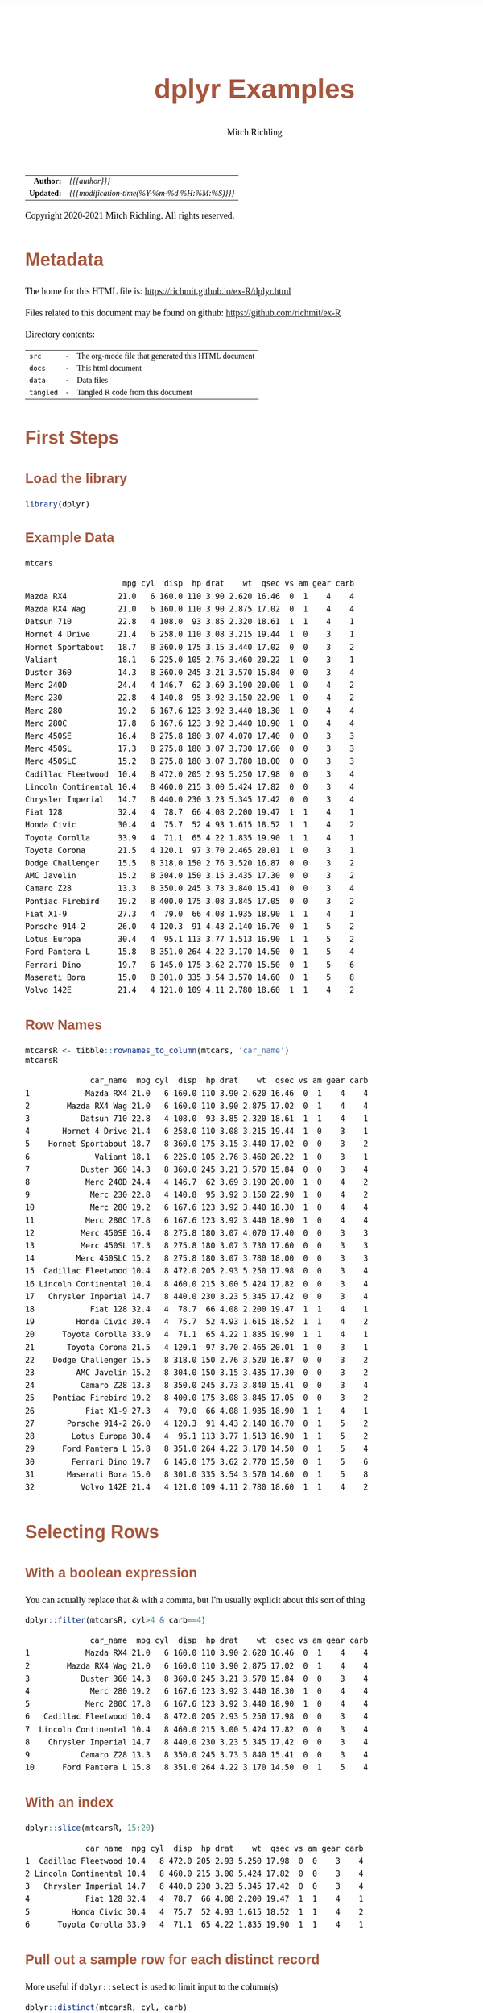 # -*- Mode:Org; Coding:utf-8; fill-column:158 org-html-link-org-files-as-html:nil -*-
#+TITLE:       dplyr Examples
#+AUTHOR:      Mitch Richling
#+EMAIL:       http://www.mitchr.me/
#+DESCRIPTION: Demo of some of my most used dplyr features.@EOL
#+KEYWORDS:    package cran dplyr R
#+LANGUAGE:    en
#+OPTIONS:     num:t toc:nil \n:nil @:t ::t |:t ^:nil -:t f:t *:t <:t skip:nil d:nil todo:t pri:nil H:5 p:t author:t html-scripts:nil 
#+SEQ_TODO:    TODO:NEW(t)                         TODO:WORK(w)    TODO:HOLD(h)    | TODO:FUTURE(f)   TODO:DONE(d)    TODO:CANCELED(c)
#+HTML_HEAD: <style>body { width: 95%; margin: 2% auto; font-size: 18px; line-height: 1.4em; font-family: Georgia, serif; color: black; background-color: white; }</style>
#+HTML_HEAD: <style>body { min-width: 820px; max-width: 1024px; }</style>
#+HTML_HEAD: <style>h1,h2,h3,h4,h5,h6 { color: #A5573E; line-height: 1em; font-family: Helvetica, sans-serif; }</style>
#+HTML_HEAD: <style>h1,h2,h3 { line-height: 1.4em; }</style>
#+HTML_HEAD: <style>h1.title { font-size: 3em; }</style>
#+HTML_HEAD: <style>h4,h5,h6 { font-size: 1em; }</style>
#+HTML_HEAD: <style>.org-src-container { border: 1px solid #ccc; box-shadow: 3px 3px 3px #eee; font-family: Lucida Console, monospace; font-size: 80%; margin: 0px; padding: 0px 0px; position: relative; }</style>
#+HTML_HEAD: <style>.org-src-container>pre { line-height: 1.2em; padding-top: 1.5em; margin: 0.5em; background-color: #404040; color: white; overflow: auto; }</style>
#+HTML_HEAD: <style>.org-src-container>pre:before { display: block; position: absolute; background-color: #b3b3b3; top: 0; right: 0; padding: 0 0.2em 0 0.4em; border-bottom-left-radius: 8px; border: 0; color: white; font-size: 100%; font-family: Helvetica, sans-serif;}</style>
#+HTML_HEAD: <style>pre.example { white-space: pre-wrap; white-space: -moz-pre-wrap; white-space: -o-pre-wrap; font-family: Lucida Console, monospace; font-size: 80%; background: #404040; color: white; display: block; padding: 0em; border: 2px solid black; }</style>
#+HTML_LINK_HOME: https://www.mitchr.me/
#+HTML_LINK_UP: https://richmit.github.io/ex-R/
#+EXPORT_FILE_NAME: ../docs/dplyr

#+ATTR_HTML: :border 2 solid #ccc :frame hsides :align center
|        <r> | <l>                                          |
|  *Author:* | /{{{author}}}/                               |
| *Updated:* | /{{{modification-time(%Y-%m-%d %H:%M:%S)}}}/ |
#+ATTR_HTML: :align center
Copyright 2020-2021 Mitch Richling. All rights reserved.

#+TOC: headlines 5

#        #         #         #         #         #         #         #         #         #         #         #         #         #         #         #         #         #
#   00   #    10   #    20   #    30   #    40   #    50   #    60   #    70   #    80   #    90   #   100   #   110   #   120   #   130   #   140   #   150   #   160   #
# 234567890123456789012345678901234567890123456789012345678901234567890123456789012345678901234567890123456789012345678901234567890123456789012345678901234567890123456789
#        #         #         #         #         #         #         #         #         #         #         #         #         #         #         #         #         #
#        #         #         #         #         #         #         #         #         #         #         #         #         #         #         #         #         #

* Metadata

The home for this HTML file is: https://richmit.github.io/ex-R/dplyr.html

Files related to this document may be found on github: https://github.com/richmit/ex-R

Directory contents:
#+ATTR_HTML: :border 0 :frame none :rules none :align center
   | =src=     | - | The org-mode file that generated this HTML document |
   | =docs=    | - | This html document                                  |
   | =data=    | - | Data files                                          |
   | =tangled= | - | Tangled R code from this document                   |

* First Steps

** Load the library

#+BEGIN_SRC R :session :results silent :exports code :tangle "../tangled/dplyr.R" :wrap "src text :eval never :tangle no"
library(dplyr)
#+END_SRC

** Example Data

#+BEGIN_SRC R :session :results output verbatim :exports both :tangle "../tangled/dplyr.R" :wrap "src text :eval never :tangle no"
mtcars
#+END_SRC

#+RESULTS:
#+begin_src text :eval never :tangle no
                     mpg cyl  disp  hp drat    wt  qsec vs am gear carb
Mazda RX4           21.0   6 160.0 110 3.90 2.620 16.46  0  1    4    4
Mazda RX4 Wag       21.0   6 160.0 110 3.90 2.875 17.02  0  1    4    4
Datsun 710          22.8   4 108.0  93 3.85 2.320 18.61  1  1    4    1
Hornet 4 Drive      21.4   6 258.0 110 3.08 3.215 19.44  1  0    3    1
Hornet Sportabout   18.7   8 360.0 175 3.15 3.440 17.02  0  0    3    2
Valiant             18.1   6 225.0 105 2.76 3.460 20.22  1  0    3    1
Duster 360          14.3   8 360.0 245 3.21 3.570 15.84  0  0    3    4
Merc 240D           24.4   4 146.7  62 3.69 3.190 20.00  1  0    4    2
Merc 230            22.8   4 140.8  95 3.92 3.150 22.90  1  0    4    2
Merc 280            19.2   6 167.6 123 3.92 3.440 18.30  1  0    4    4
Merc 280C           17.8   6 167.6 123 3.92 3.440 18.90  1  0    4    4
Merc 450SE          16.4   8 275.8 180 3.07 4.070 17.40  0  0    3    3
Merc 450SL          17.3   8 275.8 180 3.07 3.730 17.60  0  0    3    3
Merc 450SLC         15.2   8 275.8 180 3.07 3.780 18.00  0  0    3    3
Cadillac Fleetwood  10.4   8 472.0 205 2.93 5.250 17.98  0  0    3    4
Lincoln Continental 10.4   8 460.0 215 3.00 5.424 17.82  0  0    3    4
Chrysler Imperial   14.7   8 440.0 230 3.23 5.345 17.42  0  0    3    4
Fiat 128            32.4   4  78.7  66 4.08 2.200 19.47  1  1    4    1
Honda Civic         30.4   4  75.7  52 4.93 1.615 18.52  1  1    4    2
Toyota Corolla      33.9   4  71.1  65 4.22 1.835 19.90  1  1    4    1
Toyota Corona       21.5   4 120.1  97 3.70 2.465 20.01  1  0    3    1
Dodge Challenger    15.5   8 318.0 150 2.76 3.520 16.87  0  0    3    2
AMC Javelin         15.2   8 304.0 150 3.15 3.435 17.30  0  0    3    2
Camaro Z28          13.3   8 350.0 245 3.73 3.840 15.41  0  0    3    4
Pontiac Firebird    19.2   8 400.0 175 3.08 3.845 17.05  0  0    3    2
Fiat X1-9           27.3   4  79.0  66 4.08 1.935 18.90  1  1    4    1
Porsche 914-2       26.0   4 120.3  91 4.43 2.140 16.70  0  1    5    2
Lotus Europa        30.4   4  95.1 113 3.77 1.513 16.90  1  1    5    2
Ford Pantera L      15.8   8 351.0 264 4.22 3.170 14.50  0  1    5    4
Ferrari Dino        19.7   6 145.0 175 3.62 2.770 15.50  0  1    5    6
Maserati Bora       15.0   8 301.0 335 3.54 3.570 14.60  0  1    5    8
Volvo 142E          21.4   4 121.0 109 4.11 2.780 18.60  1  1    4    2
#+end_src

** Row Names

#+BEGIN_SRC R :session :results output verbatim :exports both :tangle "../tangled/dplyr.R" :wrap "src text :eval never :tangle no"
mtcarsR <- tibble::rownames_to_column(mtcars, 'car_name')                         
mtcarsR
#+END_SRC

#+RESULTS:
#+begin_src text :eval never :tangle no
              car_name  mpg cyl  disp  hp drat    wt  qsec vs am gear carb
1            Mazda RX4 21.0   6 160.0 110 3.90 2.620 16.46  0  1    4    4
2        Mazda RX4 Wag 21.0   6 160.0 110 3.90 2.875 17.02  0  1    4    4
3           Datsun 710 22.8   4 108.0  93 3.85 2.320 18.61  1  1    4    1
4       Hornet 4 Drive 21.4   6 258.0 110 3.08 3.215 19.44  1  0    3    1
5    Hornet Sportabout 18.7   8 360.0 175 3.15 3.440 17.02  0  0    3    2
6              Valiant 18.1   6 225.0 105 2.76 3.460 20.22  1  0    3    1
7           Duster 360 14.3   8 360.0 245 3.21 3.570 15.84  0  0    3    4
8            Merc 240D 24.4   4 146.7  62 3.69 3.190 20.00  1  0    4    2
9             Merc 230 22.8   4 140.8  95 3.92 3.150 22.90  1  0    4    2
10            Merc 280 19.2   6 167.6 123 3.92 3.440 18.30  1  0    4    4
11           Merc 280C 17.8   6 167.6 123 3.92 3.440 18.90  1  0    4    4
12          Merc 450SE 16.4   8 275.8 180 3.07 4.070 17.40  0  0    3    3
13          Merc 450SL 17.3   8 275.8 180 3.07 3.730 17.60  0  0    3    3
14         Merc 450SLC 15.2   8 275.8 180 3.07 3.780 18.00  0  0    3    3
15  Cadillac Fleetwood 10.4   8 472.0 205 2.93 5.250 17.98  0  0    3    4
16 Lincoln Continental 10.4   8 460.0 215 3.00 5.424 17.82  0  0    3    4
17   Chrysler Imperial 14.7   8 440.0 230 3.23 5.345 17.42  0  0    3    4
18            Fiat 128 32.4   4  78.7  66 4.08 2.200 19.47  1  1    4    1
19         Honda Civic 30.4   4  75.7  52 4.93 1.615 18.52  1  1    4    2
20      Toyota Corolla 33.9   4  71.1  65 4.22 1.835 19.90  1  1    4    1
21       Toyota Corona 21.5   4 120.1  97 3.70 2.465 20.01  1  0    3    1
22    Dodge Challenger 15.5   8 318.0 150 2.76 3.520 16.87  0  0    3    2
23         AMC Javelin 15.2   8 304.0 150 3.15 3.435 17.30  0  0    3    2
24          Camaro Z28 13.3   8 350.0 245 3.73 3.840 15.41  0  0    3    4
25    Pontiac Firebird 19.2   8 400.0 175 3.08 3.845 17.05  0  0    3    2
26           Fiat X1-9 27.3   4  79.0  66 4.08 1.935 18.90  1  1    4    1
27       Porsche 914-2 26.0   4 120.3  91 4.43 2.140 16.70  0  1    5    2
28        Lotus Europa 30.4   4  95.1 113 3.77 1.513 16.90  1  1    5    2
29      Ford Pantera L 15.8   8 351.0 264 4.22 3.170 14.50  0  1    5    4
30        Ferrari Dino 19.7   6 145.0 175 3.62 2.770 15.50  0  1    5    6
31       Maserati Bora 15.0   8 301.0 335 3.54 3.570 14.60  0  1    5    8
32          Volvo 142E 21.4   4 121.0 109 4.11 2.780 18.60  1  1    4    2
#+end_src

* Selecting Rows

** With a boolean expression

You can actually replace that & with a comma, but I'm usually explicit about this sort of thing

#+BEGIN_SRC R :session :results output verbatim :exports both :tangle "../tangled/dplyr.R" :wrap "src text :eval never :tangle no"
dplyr::filter(mtcarsR, cyl>4 & carb==4)                        
#+END_SRC

#+RESULTS:
#+begin_src text :eval never :tangle no
              car_name  mpg cyl  disp  hp drat    wt  qsec vs am gear carb
1            Mazda RX4 21.0   6 160.0 110 3.90 2.620 16.46  0  1    4    4
2        Mazda RX4 Wag 21.0   6 160.0 110 3.90 2.875 17.02  0  1    4    4
3           Duster 360 14.3   8 360.0 245 3.21 3.570 15.84  0  0    3    4
4             Merc 280 19.2   6 167.6 123 3.92 3.440 18.30  1  0    4    4
5            Merc 280C 17.8   6 167.6 123 3.92 3.440 18.90  1  0    4    4
6   Cadillac Fleetwood 10.4   8 472.0 205 2.93 5.250 17.98  0  0    3    4
7  Lincoln Continental 10.4   8 460.0 215 3.00 5.424 17.82  0  0    3    4
8    Chrysler Imperial 14.7   8 440.0 230 3.23 5.345 17.42  0  0    3    4
9           Camaro Z28 13.3   8 350.0 245 3.73 3.840 15.41  0  0    3    4
10      Ford Pantera L 15.8   8 351.0 264 4.22 3.170 14.50  0  1    5    4
#+end_src

** With an index

#+BEGIN_SRC R :session :results output verbatim :exports both :tangle "../tangled/dplyr.R" :wrap "src text :eval never :tangle no"
dplyr::slice(mtcarsR, 15:20)
#+END_SRC

#+RESULTS:
#+begin_src text :eval never :tangle no
             car_name  mpg cyl  disp  hp drat    wt  qsec vs am gear carb
1  Cadillac Fleetwood 10.4   8 472.0 205 2.93 5.250 17.98  0  0    3    4
2 Lincoln Continental 10.4   8 460.0 215 3.00 5.424 17.82  0  0    3    4
3   Chrysler Imperial 14.7   8 440.0 230 3.23 5.345 17.42  0  0    3    4
4            Fiat 128 32.4   4  78.7  66 4.08 2.200 19.47  1  1    4    1
5         Honda Civic 30.4   4  75.7  52 4.93 1.615 18.52  1  1    4    2
6      Toyota Corolla 33.9   4  71.1  65 4.22 1.835 19.90  1  1    4    1
#+end_src

** Pull out a sample row for each distinct record

More useful if =dplyr::select= is used to limit input to the column(s)

#+BEGIN_SRC R :session :results output verbatim :exports both :tangle "../tangled/dplyr.R" :wrap "src text :eval never :tangle no"
dplyr::distinct(mtcarsR, cyl, carb)           
#+END_SRC

#+RESULTS:
#+begin_src text :eval never :tangle no
  cyl carb
1   6    4
2   4    1
3   6    1
4   8    2
5   8    4
6   4    2
7   8    3
8   6    6
9   8    8
#+end_src

* Sorting

Could have used '-gear' here as 'gear' is numeric, but 'desc' works on strings as well.

#+BEGIN_SRC R :session :results output verbatim :exports both :tangle "../tangled/dplyr.R" :wrap "src text :eval never :tangle no"
dplyr::arrange(mtcarsR, cyl, desc(gear)) 
#+END_SRC

#+RESULTS:
#+begin_src text :eval never :tangle no
              car_name  mpg cyl  disp  hp drat    wt  qsec vs am gear carb
1        Porsche 914-2 26.0   4 120.3  91 4.43 2.140 16.70  0  1    5    2
2         Lotus Europa 30.4   4  95.1 113 3.77 1.513 16.90  1  1    5    2
3           Datsun 710 22.8   4 108.0  93 3.85 2.320 18.61  1  1    4    1
4            Merc 240D 24.4   4 146.7  62 3.69 3.190 20.00  1  0    4    2
5             Merc 230 22.8   4 140.8  95 3.92 3.150 22.90  1  0    4    2
6             Fiat 128 32.4   4  78.7  66 4.08 2.200 19.47  1  1    4    1
7          Honda Civic 30.4   4  75.7  52 4.93 1.615 18.52  1  1    4    2
8       Toyota Corolla 33.9   4  71.1  65 4.22 1.835 19.90  1  1    4    1
9            Fiat X1-9 27.3   4  79.0  66 4.08 1.935 18.90  1  1    4    1
10          Volvo 142E 21.4   4 121.0 109 4.11 2.780 18.60  1  1    4    2
11       Toyota Corona 21.5   4 120.1  97 3.70 2.465 20.01  1  0    3    1
12        Ferrari Dino 19.7   6 145.0 175 3.62 2.770 15.50  0  1    5    6
13           Mazda RX4 21.0   6 160.0 110 3.90 2.620 16.46  0  1    4    4
14       Mazda RX4 Wag 21.0   6 160.0 110 3.90 2.875 17.02  0  1    4    4
15            Merc 280 19.2   6 167.6 123 3.92 3.440 18.30  1  0    4    4
16           Merc 280C 17.8   6 167.6 123 3.92 3.440 18.90  1  0    4    4
17      Hornet 4 Drive 21.4   6 258.0 110 3.08 3.215 19.44  1  0    3    1
18             Valiant 18.1   6 225.0 105 2.76 3.460 20.22  1  0    3    1
19      Ford Pantera L 15.8   8 351.0 264 4.22 3.170 14.50  0  1    5    4
20       Maserati Bora 15.0   8 301.0 335 3.54 3.570 14.60  0  1    5    8
21   Hornet Sportabout 18.7   8 360.0 175 3.15 3.440 17.02  0  0    3    2
22          Duster 360 14.3   8 360.0 245 3.21 3.570 15.84  0  0    3    4
23          Merc 450SE 16.4   8 275.8 180 3.07 4.070 17.40  0  0    3    3
24          Merc 450SL 17.3   8 275.8 180 3.07 3.730 17.60  0  0    3    3
25         Merc 450SLC 15.2   8 275.8 180 3.07 3.780 18.00  0  0    3    3
26  Cadillac Fleetwood 10.4   8 472.0 205 2.93 5.250 17.98  0  0    3    4
27 Lincoln Continental 10.4   8 460.0 215 3.00 5.424 17.82  0  0    3    4
28   Chrysler Imperial 14.7   8 440.0 230 3.23 5.345 17.42  0  0    3    4
29    Dodge Challenger 15.5   8 318.0 150 2.76 3.520 16.87  0  0    3    2
30         AMC Javelin 15.2   8 304.0 150 3.15 3.435 17.30  0  0    3    2
31          Camaro Z28 13.3   8 350.0 245 3.73 3.840 15.41  0  0    3    4
32    Pontiac Firebird 19.2   8 400.0 175 3.08 3.845 17.05  0  0    3    2
#+end_src

* Selecting Columns

** With a range

Love how you can use column names with the range operator.  Numbers work too, but that is boring.

#+BEGIN_SRC R :session :results output verbatim :exports both :tangle "../tangled/dplyr.R" :wrap "src text :eval never :tangle no"
dplyr::select(mtcarsR, cyl:drat)         
#+END_SRC

#+RESULTS:
#+begin_src text :eval never :tangle no
   cyl  disp  hp drat
1    6 160.0 110 3.90
2    6 160.0 110 3.90
3    4 108.0  93 3.85
4    6 258.0 110 3.08
5    8 360.0 175 3.15
6    6 225.0 105 2.76
7    8 360.0 245 3.21
8    4 146.7  62 3.69
9    4 140.8  95 3.92
10   6 167.6 123 3.92
11   6 167.6 123 3.92
12   8 275.8 180 3.07
13   8 275.8 180 3.07
14   8 275.8 180 3.07
15   8 472.0 205 2.93
16   8 460.0 215 3.00
17   8 440.0 230 3.23
18   4  78.7  66 4.08
19   4  75.7  52 4.93
20   4  71.1  65 4.22
21   4 120.1  97 3.70
22   8 318.0 150 2.76
23   8 304.0 150 3.15
24   8 350.0 245 3.73
25   8 400.0 175 3.08
26   4  79.0  66 4.08
27   4 120.3  91 4.43
28   4  95.1 113 3.77
29   8 351.0 264 4.22
30   6 145.0 175 3.62
31   8 301.0 335 3.54
32   4 121.0 109 4.11
#+end_src

** Select and rename

#+BEGIN_SRC R :session :results output verbatim :exports both :tangle "../tangled/dplyr.R" :wrap "src text :eval never :tangle no"
dplyr::select(mtcarsR, displacement=disp, cyl)
#+END_SRC

#+RESULTS:
#+begin_src text :eval never :tangle no
   displacement cyl
1         160.0   6
2         160.0   6
3         108.0   4
4         258.0   6
5         360.0   8
6         225.0   6
7         360.0   8
8         146.7   4
9         140.8   4
10        167.6   6
11        167.6   6
12        275.8   8
13        275.8   8
14        275.8   8
15        472.0   8
16        460.0   8
17        440.0   8
18         78.7   4
19         75.7   4
20         71.1   4
21        120.1   4
22        318.0   8
23        304.0   8
24        350.0   8
25        400.0   8
26         79.0   4
27        120.3   4
28         95.1   4
29        351.0   8
30        145.0   6
31        301.0   8
32        121.0   4
#+end_src

** Just rename (but keep other columns)

#+BEGIN_SRC R :session :results output verbatim :exports both :tangle "../tangled/dplyr.R" :wrap "src text :eval never :tangle no"
dplyr::rename(mtcarsR, displacement=disp, weight=wt)
#+END_SRC

#+RESULTS:
#+begin_src text :eval never :tangle no
              car_name  mpg cyl displacement  hp drat weight  qsec vs am gear carb
1            Mazda RX4 21.0   6        160.0 110 3.90  2.620 16.46  0  1    4    4
2        Mazda RX4 Wag 21.0   6        160.0 110 3.90  2.875 17.02  0  1    4    4
3           Datsun 710 22.8   4        108.0  93 3.85  2.320 18.61  1  1    4    1
4       Hornet 4 Drive 21.4   6        258.0 110 3.08  3.215 19.44  1  0    3    1
5    Hornet Sportabout 18.7   8        360.0 175 3.15  3.440 17.02  0  0    3    2
6              Valiant 18.1   6        225.0 105 2.76  3.460 20.22  1  0    3    1
7           Duster 360 14.3   8        360.0 245 3.21  3.570 15.84  0  0    3    4
8            Merc 240D 24.4   4        146.7  62 3.69  3.190 20.00  1  0    4    2
9             Merc 230 22.8   4        140.8  95 3.92  3.150 22.90  1  0    4    2
10            Merc 280 19.2   6        167.6 123 3.92  3.440 18.30  1  0    4    4
11           Merc 280C 17.8   6        167.6 123 3.92  3.440 18.90  1  0    4    4
12          Merc 450SE 16.4   8        275.8 180 3.07  4.070 17.40  0  0    3    3
13          Merc 450SL 17.3   8        275.8 180 3.07  3.730 17.60  0  0    3    3
14         Merc 450SLC 15.2   8        275.8 180 3.07  3.780 18.00  0  0    3    3
15  Cadillac Fleetwood 10.4   8        472.0 205 2.93  5.250 17.98  0  0    3    4
16 Lincoln Continental 10.4   8        460.0 215 3.00  5.424 17.82  0  0    3    4
17   Chrysler Imperial 14.7   8        440.0 230 3.23  5.345 17.42  0  0    3    4
18            Fiat 128 32.4   4         78.7  66 4.08  2.200 19.47  1  1    4    1
19         Honda Civic 30.4   4         75.7  52 4.93  1.615 18.52  1  1    4    2
20      Toyota Corolla 33.9   4         71.1  65 4.22  1.835 19.90  1  1    4    1
21       Toyota Corona 21.5   4        120.1  97 3.70  2.465 20.01  1  0    3    1
22    Dodge Challenger 15.5   8        318.0 150 2.76  3.520 16.87  0  0    3    2
23         AMC Javelin 15.2   8        304.0 150 3.15  3.435 17.30  0  0    3    2
24          Camaro Z28 13.3   8        350.0 245 3.73  3.840 15.41  0  0    3    4
25    Pontiac Firebird 19.2   8        400.0 175 3.08  3.845 17.05  0  0    3    2
26           Fiat X1-9 27.3   4         79.0  66 4.08  1.935 18.90  1  1    4    1
27       Porsche 914-2 26.0   4        120.3  91 4.43  2.140 16.70  0  1    5    2
28        Lotus Europa 30.4   4         95.1 113 3.77  1.513 16.90  1  1    5    2
29      Ford Pantera L 15.8   8        351.0 264 4.22  3.170 14.50  0  1    5    4
30        Ferrari Dino 19.7   6        145.0 175 3.62  2.770 15.50  0  1    5    6
31       Maserati Bora 15.0   8        301.0 335 3.54  3.570 14.60  0  1    5    8
32          Volvo 142E 21.4   4        121.0 109 4.11  2.780 18.60  1  1    4    2
#+end_src

* New columns

** Compute new columns based on other columns

#+BEGIN_SRC R :session :results output verbatim :exports both :tangle "../tangled/dplyr.R" :wrap "src text :eval never :tangle no"
dplyr::mutate(mtcarsR, mpc=mpg/cyl, impc=1/mpc) 
#+END_SRC

#+RESULTS:
#+begin_src text :eval never :tangle no
              car_name  mpg cyl  disp  hp drat    wt  qsec vs am gear carb      mpc      impc
1            Mazda RX4 21.0   6 160.0 110 3.90 2.620 16.46  0  1    4    4 3.500000 0.2857143
2        Mazda RX4 Wag 21.0   6 160.0 110 3.90 2.875 17.02  0  1    4    4 3.500000 0.2857143
3           Datsun 710 22.8   4 108.0  93 3.85 2.320 18.61  1  1    4    1 5.700000 0.1754386
4       Hornet 4 Drive 21.4   6 258.0 110 3.08 3.215 19.44  1  0    3    1 3.566667 0.2803738
5    Hornet Sportabout 18.7   8 360.0 175 3.15 3.440 17.02  0  0    3    2 2.337500 0.4278075
6              Valiant 18.1   6 225.0 105 2.76 3.460 20.22  1  0    3    1 3.016667 0.3314917
7           Duster 360 14.3   8 360.0 245 3.21 3.570 15.84  0  0    3    4 1.787500 0.5594406
8            Merc 240D 24.4   4 146.7  62 3.69 3.190 20.00  1  0    4    2 6.100000 0.1639344
9             Merc 230 22.8   4 140.8  95 3.92 3.150 22.90  1  0    4    2 5.700000 0.1754386
10            Merc 280 19.2   6 167.6 123 3.92 3.440 18.30  1  0    4    4 3.200000 0.3125000
11           Merc 280C 17.8   6 167.6 123 3.92 3.440 18.90  1  0    4    4 2.966667 0.3370787
12          Merc 450SE 16.4   8 275.8 180 3.07 4.070 17.40  0  0    3    3 2.050000 0.4878049
13          Merc 450SL 17.3   8 275.8 180 3.07 3.730 17.60  0  0    3    3 2.162500 0.4624277
14         Merc 450SLC 15.2   8 275.8 180 3.07 3.780 18.00  0  0    3    3 1.900000 0.5263158
15  Cadillac Fleetwood 10.4   8 472.0 205 2.93 5.250 17.98  0  0    3    4 1.300000 0.7692308
16 Lincoln Continental 10.4   8 460.0 215 3.00 5.424 17.82  0  0    3    4 1.300000 0.7692308
17   Chrysler Imperial 14.7   8 440.0 230 3.23 5.345 17.42  0  0    3    4 1.837500 0.5442177
18            Fiat 128 32.4   4  78.7  66 4.08 2.200 19.47  1  1    4    1 8.100000 0.1234568
19         Honda Civic 30.4   4  75.7  52 4.93 1.615 18.52  1  1    4    2 7.600000 0.1315789
20      Toyota Corolla 33.9   4  71.1  65 4.22 1.835 19.90  1  1    4    1 8.475000 0.1179941
21       Toyota Corona 21.5   4 120.1  97 3.70 2.465 20.01  1  0    3    1 5.375000 0.1860465
22    Dodge Challenger 15.5   8 318.0 150 2.76 3.520 16.87  0  0    3    2 1.937500 0.5161290
23         AMC Javelin 15.2   8 304.0 150 3.15 3.435 17.30  0  0    3    2 1.900000 0.5263158
24          Camaro Z28 13.3   8 350.0 245 3.73 3.840 15.41  0  0    3    4 1.662500 0.6015038
25    Pontiac Firebird 19.2   8 400.0 175 3.08 3.845 17.05  0  0    3    2 2.400000 0.4166667
26           Fiat X1-9 27.3   4  79.0  66 4.08 1.935 18.90  1  1    4    1 6.825000 0.1465201
27       Porsche 914-2 26.0   4 120.3  91 4.43 2.140 16.70  0  1    5    2 6.500000 0.1538462
28        Lotus Europa 30.4   4  95.1 113 3.77 1.513 16.90  1  1    5    2 7.600000 0.1315789
29      Ford Pantera L 15.8   8 351.0 264 4.22 3.170 14.50  0  1    5    4 1.975000 0.5063291
30        Ferrari Dino 19.7   6 145.0 175 3.62 2.770 15.50  0  1    5    6 3.283333 0.3045685
31       Maserati Bora 15.0   8 301.0 335 3.54 3.570 14.60  0  1    5    8 1.875000 0.5333333
32          Volvo 142E 21.4   4 121.0 109 4.11 2.780 18.60  1  1    4    2 5.350000 0.1869159
#+end_src

** Compute new columns based on other columns and throw away all the old columns

#+BEGIN_SRC R :session :results output verbatim :exports both :tangle "../tangled/dplyr.R" :wrap "src text :eval never :tangle no"
dplyr::transmute(mtcarsR, mpc=mpg/cyl, mpd=mpg/disp)
#+END_SRC

#+RESULTS:
#+begin_src text :eval never :tangle no
        mpc        mpd
1  3.500000 0.13125000
2  3.500000 0.13125000
3  5.700000 0.21111111
4  3.566667 0.08294574
5  2.337500 0.05194444
6  3.016667 0.08044444
7  1.787500 0.03972222
8  6.100000 0.16632584
9  5.700000 0.16193182
10 3.200000 0.11455847
11 2.966667 0.10620525
12 2.050000 0.05946338
13 2.162500 0.06272661
14 1.900000 0.05511240
15 1.300000 0.02203390
16 1.300000 0.02260870
17 1.837500 0.03340909
18 8.100000 0.41168996
19 7.600000 0.40158520
20 8.475000 0.47679325
21 5.375000 0.17901749
22 1.937500 0.04874214
23 1.900000 0.05000000
24 1.662500 0.03800000
25 2.400000 0.04800000
26 6.825000 0.34556962
27 6.500000 0.21612635
28 7.600000 0.31966351
29 1.975000 0.04501425
30 3.283333 0.13586207
31 1.875000 0.04983389
32 5.350000 0.17685950
#+end_src

* Aggregation

** Global Aggregation

#+BEGIN_SRC R :session :results output verbatim :exports both :tangle "../tangled/dplyr.R" :wrap "src text :eval never :tangle no"
dplyr::summarize(mtcars, mean_disp=mean(disp), sd_disp=sd(disp), mean_wt=mean(wt))
#+END_SRC

#+RESULTS:
#+begin_src text :eval never :tangle no
  mean_disp  sd_disp mean_wt
1  230.7219 123.9387 3.21725
#+end_src

** Aggregate by factor level

#+BEGIN_SRC R :session :results output verbatim :exports both :tangle "../tangled/dplyr.R" :wrap "src text :eval never :tangle no"
dplyr::summarize(dplyr::group_by(mtcars, cyl), mean_disp_by_cyl=mean(disp), .groups = 'drop')
#+END_SRC

#+RESULTS:
#+begin_src text :eval never :tangle no
# A tibble: 3 x 2
    cyl mean_disp_by_cyl
1     4             105.
2     6             183.
3     8             353.
#+end_src

** Aggregate by multiple factors

#+BEGIN_SRC R :session :results output verbatim :exports both :tangle "../tangled/dplyr.R" :wrap "src text :eval never :tangle no"
dplyr::summarize(dplyr::group_by(mtcars, cyl, gear), mean_disp_by_cyl_and_gear=mean(disp), .groups = 'drop')
#+END_SRC

#+RESULTS:
#+begin_src text :eval never :tangle no
# A tibble: 8 x 3
    cyl  gear mean_disp_by_cyl_and_gear
1     4     3                      120.
2     4     4                      103.
3     4     5                      108.
4     6     3                      242.
5     6     4                      164.
6     6     5                      145 
7     8     3                      358.
8     8     5                      326
#+end_src

** Summarize by group and put results back in data frame

#+BEGIN_SRC R :session :results output verbatim :exports both :tangle "../tangled/dplyr.R" :wrap "src text :eval never :tangle no"
dplyr::mutate(dplyr::group_by(mtcars, cyl, gear), mean_disp_by_cyl_and_gear=mean(disp))
#+END_SRC

#+RESULTS:
#+begin_src text :eval never :tangle no
# A tibble: 32 x 12
# Groups:   cyl, gear [8]
     mpg   cyl  disp    hp  drat    wt  qsec    vs    am  gear  carb mean_disp_by_cyl_and_gear
 1  21       6 160     110  3.9   2.62  16.5     0     1     4     4                      164.
 2  21       6 160     110  3.9   2.88  17.0     0     1     4     4                      164.
 3  22.8     4 108      93  3.85  2.32  18.6     1     1     4     1                      103.
 4  21.4     6 258     110  3.08  3.22  19.4     1     0     3     1                      242.
 5  18.7     8 360     175  3.15  3.44  17.0     0     0     3     2                      358.
 6  18.1     6 225     105  2.76  3.46  20.2     1     0     3     1                      242.
 7  14.3     8 360     245  3.21  3.57  15.8     0     0     3     4                      358.
 8  24.4     4 147.     62  3.69  3.19  20       1     0     4     2                      103.
 9  22.8     4 141.     95  3.92  3.15  22.9     1     0     4     2                      103.
10  19.2     6 168.    123  3.92  3.44  18.3     1     0     4     4                      164.
11  17.8     6 168.    123  3.92  3.44  18.9     1     0     4     4                      164.
12  16.4     8 276.    180  3.07  4.07  17.4     0     0     3     3                      358.
13  17.3     8 276.    180  3.07  3.73  17.6     0     0     3     3                      358.
14  15.2     8 276.    180  3.07  3.78  18       0     0     3     3                      358.
15  10.4     8 472     205  2.93  5.25  18.0     0     0     3     4                      358.
16  10.4     8 460     215  3     5.42  17.8     0     0     3     4                      358.
17  14.7     8 440     230  3.23  5.34  17.4     0     0     3     4                      358.
18  32.4     4  78.7    66  4.08  2.2   19.5     1     1     4     1                      103.
19  30.4     4  75.7    52  4.93  1.62  18.5     1     1     4     2                      103.
20  33.9     4  71.1    65  4.22  1.84  19.9     1     1     4     1                      103.
21  21.5     4 120.     97  3.7   2.46  20.0     1     0     3     1                      120.
22  15.5     8 318     150  2.76  3.52  16.9     0     0     3     2                      358.
23  15.2     8 304     150  3.15  3.44  17.3     0     0     3     2                      358.
24  13.3     8 350     245  3.73  3.84  15.4     0     0     3     4                      358.
25  19.2     8 400     175  3.08  3.84  17.0     0     0     3     2                      358.
26  27.3     4  79      66  4.08  1.94  18.9     1     1     4     1                      103.
27  26       4 120.     91  4.43  2.14  16.7     0     1     5     2                      108.
28  30.4     4  95.1   113  3.77  1.51  16.9     1     1     5     2                      108.
29  15.8     8 351     264  4.22  3.17  14.5     0     1     5     4                      326 
30  19.7     6 145     175  3.62  2.77  15.5     0     1     5     6                      145 
31  15       8 301     335  3.54  3.57  14.6     0     1     5     8                      326 
32  21.4     4 121     109  4.11  2.78  18.6     1     1     4     2                      103.
#+end_src

* Join
** Example Data For Joins

 #+BEGIN_SRC R :session :results output verbatim :exports both :tangle "../tangled/dplyr.R" :wrap "src text :eval never :tangle no"
 carSurvey <- data.table::fread(header=T, text='
                car_name, GEARS, word
               Mazda RX4,     4, ZoomZoom
           Mazda RX4 Wag,     4, ZoomZoom
      Cadillac Fleetwood,     3, RollingCouch
     Lincoln Continental,     3, RollingCouch
                Delorean,    16, TimeWarp
           Porsche 914-2,     5, SuperCar
            Lotus Europa,     5, SuperCar
            Ferrari Dino,     5, SuperCar
            Ferrari Dino,     5, SuperRedCar
              Volvo 142E,     4, BoxeyButGood
    ')
 carSurvey
 #+END_SRC

 #+RESULTS:
 #+begin_src text :eval never :tangle no
                car_name GEARS         word
  1:           Mazda RX4     4     ZoomZoom
  2:       Mazda RX4 Wag     4     ZoomZoom
  3:  Cadillac Fleetwood     3 RollingCouch
  4: Lincoln Continental     3 RollingCouch
  5:            Delorean    16     TimeWarp
  6:       Porsche 914-2     5     SuperCar
  7:        Lotus Europa     5     SuperCar
  8:        Ferrari Dino     5     SuperCar
  9:        Ferrari Dino     5  SuperRedCar
 10:          Volvo 142E     4 BoxeyButGood
 #+end_src

 Notes:
   - The '=gear=' column in =mtcars= and the '=GEARS=' column in =carSurvey= are logically the equivlant; however, they have different names!
   - The '=word=' column is not very descriptive outside of the =carSurvey= container.

** Inner Join

 Here we only get records that match on both the left (x) and right (y) sides.

 #+BEGIN_SRC R :session :results output verbatim :exports both :tangle "../tangled/dplyr.R" :wrap "src text :eval never :tangle no"
 dplyr::inner_join(mtcarsR, carSurvey, by=c('car_name', 'gear'='GEARS'));
 #+END_SRC

 #+RESULTS:
 #+begin_src text :eval never :tangle no
              car_name  mpg cyl  disp  hp drat    wt  qsec vs am gear carb         word
 1           Mazda RX4 21.0   6 160.0 110 3.90 2.620 16.46  0  1    4    4     ZoomZoom
 2       Mazda RX4 Wag 21.0   6 160.0 110 3.90 2.875 17.02  0  1    4    4     ZoomZoom
 3  Cadillac Fleetwood 10.4   8 472.0 205 2.93 5.250 17.98  0  0    3    4 RollingCouch
 4 Lincoln Continental 10.4   8 460.0 215 3.00 5.424 17.82  0  0    3    4 RollingCouch
 5       Porsche 914-2 26.0   4 120.3  91 4.43 2.140 16.70  0  1    5    2     SuperCar
 6        Lotus Europa 30.4   4  95.1 113 3.77 1.513 16.90  1  1    5    2     SuperCar
 7        Ferrari Dino 19.7   6 145.0 175 3.62 2.770 15.50  0  1    5    6     SuperCar
 8        Ferrari Dino 19.7   6 145.0 175 3.62 2.770 15.50  0  1    5    6  SuperRedCar
 9          Volvo 142E 21.4   4 121.0 109 4.11 2.780 18.60  1  1    4    2 BoxeyButGood
 #+end_src

** Left Join

 Now we get a record for *every* record on the left (x), and any records on the right (y) that match one on the left (x).  For the "extra" records with no
 matching data on the right (y), =NA= values are introduced.

 #+BEGIN_SRC R :session :results output verbatim :exports both :tangle "../tangled/dplyr.R" :wrap "src text :eval never :tangle no"
 dplyr::left_join(mtcarsR, carSurvey, by=c('car_name', 'gear'='GEARS'));
 #+END_SRC

 #+RESULTS:
 #+begin_src text :eval never :tangle no
               car_name  mpg cyl  disp  hp drat    wt  qsec vs am gear carb         word
 1            Mazda RX4 21.0   6 160.0 110 3.90 2.620 16.46  0  1    4    4     ZoomZoom
 2        Mazda RX4 Wag 21.0   6 160.0 110 3.90 2.875 17.02  0  1    4    4     ZoomZoom
 3           Datsun 710 22.8   4 108.0  93 3.85 2.320 18.61  1  1    4    1         <NA>
 4       Hornet 4 Drive 21.4   6 258.0 110 3.08 3.215 19.44  1  0    3    1         <NA>
 5    Hornet Sportabout 18.7   8 360.0 175 3.15 3.440 17.02  0  0    3    2         <NA>
 6              Valiant 18.1   6 225.0 105 2.76 3.460 20.22  1  0    3    1         <NA>
 7           Duster 360 14.3   8 360.0 245 3.21 3.570 15.84  0  0    3    4         <NA>
 8            Merc 240D 24.4   4 146.7  62 3.69 3.190 20.00  1  0    4    2         <NA>
 9             Merc 230 22.8   4 140.8  95 3.92 3.150 22.90  1  0    4    2         <NA>
 10            Merc 280 19.2   6 167.6 123 3.92 3.440 18.30  1  0    4    4         <NA>
 11           Merc 280C 17.8   6 167.6 123 3.92 3.440 18.90  1  0    4    4         <NA>
 12          Merc 450SE 16.4   8 275.8 180 3.07 4.070 17.40  0  0    3    3         <NA>
 13          Merc 450SL 17.3   8 275.8 180 3.07 3.730 17.60  0  0    3    3         <NA>
 14         Merc 450SLC 15.2   8 275.8 180 3.07 3.780 18.00  0  0    3    3         <NA>
 15  Cadillac Fleetwood 10.4   8 472.0 205 2.93 5.250 17.98  0  0    3    4 RollingCouch
 16 Lincoln Continental 10.4   8 460.0 215 3.00 5.424 17.82  0  0    3    4 RollingCouch
 17   Chrysler Imperial 14.7   8 440.0 230 3.23 5.345 17.42  0  0    3    4         <NA>
 18            Fiat 128 32.4   4  78.7  66 4.08 2.200 19.47  1  1    4    1         <NA>
 19         Honda Civic 30.4   4  75.7  52 4.93 1.615 18.52  1  1    4    2         <NA>
 20      Toyota Corolla 33.9   4  71.1  65 4.22 1.835 19.90  1  1    4    1         <NA>
 21       Toyota Corona 21.5   4 120.1  97 3.70 2.465 20.01  1  0    3    1         <NA>
 22    Dodge Challenger 15.5   8 318.0 150 2.76 3.520 16.87  0  0    3    2         <NA>
 23         AMC Javelin 15.2   8 304.0 150 3.15 3.435 17.30  0  0    3    2         <NA>
 24          Camaro Z28 13.3   8 350.0 245 3.73 3.840 15.41  0  0    3    4         <NA>
 25    Pontiac Firebird 19.2   8 400.0 175 3.08 3.845 17.05  0  0    3    2         <NA>
 26           Fiat X1-9 27.3   4  79.0  66 4.08 1.935 18.90  1  1    4    1         <NA>
 27       Porsche 914-2 26.0   4 120.3  91 4.43 2.140 16.70  0  1    5    2     SuperCar
 28        Lotus Europa 30.4   4  95.1 113 3.77 1.513 16.90  1  1    5    2     SuperCar
 29      Ford Pantera L 15.8   8 351.0 264 4.22 3.170 14.50  0  1    5    4         <NA>
 30        Ferrari Dino 19.7   6 145.0 175 3.62 2.770 15.50  0  1    5    6     SuperCar
 31        Ferrari Dino 19.7   6 145.0 175 3.62 2.770 15.50  0  1    5    6  SuperRedCar
 32       Maserati Bora 15.0   8 301.0 335 3.54 3.570 14.60  0  1    5    8         <NA>
 33          Volvo 142E 21.4   4 121.0 109 4.11 2.780 18.60  1  1    4    2 BoxeyButGood
 #+end_src

** Right Join

 Now we get a record for *every* record on the right (y), and any records on the left (x) that match one on the right (y).  For the "extra" records with no
 matching data on the left (x), =NA= values are introduced.

 #+BEGIN_SRC R :session :results output verbatim :exports both :tangle "../tangled/dplyr.R" :wrap "src text :eval never :tangle no"
 dplyr::right_join(mtcarsR, carSurvey, by=c('car_name', 'gear'='GEARS'));
 #+END_SRC

 #+RESULTS:
 #+begin_src text :eval never :tangle no
               car_name  mpg cyl  disp  hp drat    wt  qsec vs am gear carb         word
 1            Mazda RX4 21.0   6 160.0 110 3.90 2.620 16.46  0  1    4    4     ZoomZoom
 2        Mazda RX4 Wag 21.0   6 160.0 110 3.90 2.875 17.02  0  1    4    4     ZoomZoom
 3   Cadillac Fleetwood 10.4   8 472.0 205 2.93 5.250 17.98  0  0    3    4 RollingCouch
 4  Lincoln Continental 10.4   8 460.0 215 3.00 5.424 17.82  0  0    3    4 RollingCouch
 5        Porsche 914-2 26.0   4 120.3  91 4.43 2.140 16.70  0  1    5    2     SuperCar
 6         Lotus Europa 30.4   4  95.1 113 3.77 1.513 16.90  1  1    5    2     SuperCar
 7         Ferrari Dino 19.7   6 145.0 175 3.62 2.770 15.50  0  1    5    6     SuperCar
 8         Ferrari Dino 19.7   6 145.0 175 3.62 2.770 15.50  0  1    5    6  SuperRedCar
 9           Volvo 142E 21.4   4 121.0 109 4.11 2.780 18.60  1  1    4    2 BoxeyButGood
 10            Delorean   NA  NA    NA  NA   NA    NA    NA NA NA   16   NA     TimeWarp
 #+end_src

** full outer Join

 Now we get a record for *every* record on the left (x) and right (y).  Any extra records that don't match the other side get =NA= values.

 #+BEGIN_SRC R :session :results output verbatim :exports both :tangle "../tangled/dplyr.R" :wrap "src text :eval never :tangle no"
 dplyr::full_join(mtcarsR, carSurvey, by=c('car_name', 'gear'='GEARS'));
 #+END_SRC

 #+RESULTS:
 #+begin_src text :eval never :tangle no
               car_name  mpg cyl  disp  hp drat    wt  qsec vs am gear carb         word
 1            Mazda RX4 21.0   6 160.0 110 3.90 2.620 16.46  0  1    4    4     ZoomZoom
 2        Mazda RX4 Wag 21.0   6 160.0 110 3.90 2.875 17.02  0  1    4    4     ZoomZoom
 3           Datsun 710 22.8   4 108.0  93 3.85 2.320 18.61  1  1    4    1         <NA>
 4       Hornet 4 Drive 21.4   6 258.0 110 3.08 3.215 19.44  1  0    3    1         <NA>
 5    Hornet Sportabout 18.7   8 360.0 175 3.15 3.440 17.02  0  0    3    2         <NA>
 6              Valiant 18.1   6 225.0 105 2.76 3.460 20.22  1  0    3    1         <NA>
 7           Duster 360 14.3   8 360.0 245 3.21 3.570 15.84  0  0    3    4         <NA>
 8            Merc 240D 24.4   4 146.7  62 3.69 3.190 20.00  1  0    4    2         <NA>
 9             Merc 230 22.8   4 140.8  95 3.92 3.150 22.90  1  0    4    2         <NA>
 10            Merc 280 19.2   6 167.6 123 3.92 3.440 18.30  1  0    4    4         <NA>
 11           Merc 280C 17.8   6 167.6 123 3.92 3.440 18.90  1  0    4    4         <NA>
 12          Merc 450SE 16.4   8 275.8 180 3.07 4.070 17.40  0  0    3    3         <NA>
 13          Merc 450SL 17.3   8 275.8 180 3.07 3.730 17.60  0  0    3    3         <NA>
 14         Merc 450SLC 15.2   8 275.8 180 3.07 3.780 18.00  0  0    3    3         <NA>
 15  Cadillac Fleetwood 10.4   8 472.0 205 2.93 5.250 17.98  0  0    3    4 RollingCouch
 16 Lincoln Continental 10.4   8 460.0 215 3.00 5.424 17.82  0  0    3    4 RollingCouch
 17   Chrysler Imperial 14.7   8 440.0 230 3.23 5.345 17.42  0  0    3    4         <NA>
 18            Fiat 128 32.4   4  78.7  66 4.08 2.200 19.47  1  1    4    1         <NA>
 19         Honda Civic 30.4   4  75.7  52 4.93 1.615 18.52  1  1    4    2         <NA>
 20      Toyota Corolla 33.9   4  71.1  65 4.22 1.835 19.90  1  1    4    1         <NA>
 21       Toyota Corona 21.5   4 120.1  97 3.70 2.465 20.01  1  0    3    1         <NA>
 22    Dodge Challenger 15.5   8 318.0 150 2.76 3.520 16.87  0  0    3    2         <NA>
 23         AMC Javelin 15.2   8 304.0 150 3.15 3.435 17.30  0  0    3    2         <NA>
 24          Camaro Z28 13.3   8 350.0 245 3.73 3.840 15.41  0  0    3    4         <NA>
 25    Pontiac Firebird 19.2   8 400.0 175 3.08 3.845 17.05  0  0    3    2         <NA>
 26           Fiat X1-9 27.3   4  79.0  66 4.08 1.935 18.90  1  1    4    1         <NA>
 27       Porsche 914-2 26.0   4 120.3  91 4.43 2.140 16.70  0  1    5    2     SuperCar
 28        Lotus Europa 30.4   4  95.1 113 3.77 1.513 16.90  1  1    5    2     SuperCar
 29      Ford Pantera L 15.8   8 351.0 264 4.22 3.170 14.50  0  1    5    4         <NA>
 30        Ferrari Dino 19.7   6 145.0 175 3.62 2.770 15.50  0  1    5    6     SuperCar
 31        Ferrari Dino 19.7   6 145.0 175 3.62 2.770 15.50  0  1    5    6  SuperRedCar
 32       Maserati Bora 15.0   8 301.0 335 3.54 3.570 14.60  0  1    5    8         <NA>
 33          Volvo 142E 21.4   4 121.0 109 4.11 2.780 18.60  1  1    4    2 BoxeyButGood
 34            Delorean   NA  NA    NA  NA   NA    NA    NA NA NA   16   NA     TimeWarp
 #+end_src

** Find left matches

 Sometimes you just want to filter a table by keeping only records that match some other table.  Note =semi_join= is not just a =left_join= followed by the
 removal of the right columns: 1) The column titles are from the left side only, and 2) records are not duplicated when multiple matches exist on the right.

 #+BEGIN_SRC R :session :results output verbatim :exports both :tangle "../tangled/dplyr.R" :wrap "src text :eval never :tangle no"
 dplyr::semi_join(mtcarsR, carSurvey, by=c('car_name', 'gear'='GEARS'));
 #+END_SRC

 #+RESULTS:
 #+begin_src text :eval never :tangle no
              car_name  mpg cyl  disp  hp drat    wt  qsec vs am gear carb
 1           Mazda RX4 21.0   6 160.0 110 3.90 2.620 16.46  0  1    4    4
 2       Mazda RX4 Wag 21.0   6 160.0 110 3.90 2.875 17.02  0  1    4    4
 3  Cadillac Fleetwood 10.4   8 472.0 205 2.93 5.250 17.98  0  0    3    4
 4 Lincoln Continental 10.4   8 460.0 215 3.00 5.424 17.82  0  0    3    4
 5       Porsche 914-2 26.0   4 120.3  91 4.43 2.140 16.70  0  1    5    2
 6        Lotus Europa 30.4   4  95.1 113 3.77 1.513 16.90  1  1    5    2
 7        Ferrari Dino 19.7   6 145.0 175 3.62 2.770 15.50  0  1    5    6
 8          Volvo 142E 21.4   4 121.0 109 4.11 2.780 18.60  1  1    4    2
 #+end_src

** Fixing column names

 #+BEGIN_SRC R :session :results output verbatim :exports both :tangle "../tangled/dplyr.R" :wrap "src text :eval never :tangle no"
 dplyr::inner_join(mtcarsR, rename(carSurvey, gear=GEARS, survey_word=word), by=c('car_name', 'gear'));
 #+END_SRC

 #+RESULTS:
 #+begin_src text :eval never :tangle no
              car_name  mpg cyl  disp  hp drat    wt  qsec vs am gear carb  survey_word
 1           Mazda RX4 21.0   6 160.0 110 3.90 2.620 16.46  0  1    4    4     ZoomZoom
 2       Mazda RX4 Wag 21.0   6 160.0 110 3.90 2.875 17.02  0  1    4    4     ZoomZoom
 3  Cadillac Fleetwood 10.4   8 472.0 205 2.93 5.250 17.98  0  0    3    4 RollingCouch
 4 Lincoln Continental 10.4   8 460.0 215 3.00 5.424 17.82  0  0    3    4 RollingCouch
 5       Porsche 914-2 26.0   4 120.3  91 4.43 2.140 16.70  0  1    5    2     SuperCar
 6        Lotus Europa 30.4   4  95.1 113 3.77 1.513 16.90  1  1    5    2     SuperCar
 7        Ferrari Dino 19.7   6 145.0 175 3.62 2.770 15.50  0  1    5    6     SuperCar
 8        Ferrari Dino 19.7   6 145.0 175 3.62 2.770 15.50  0  1    5    6  SuperRedCar
 9          Volvo 142E 21.4   4 121.0 109 4.11 2.780 18.60  1  1    4    2 BoxeyButGood
 #+end_src

* Chaining vs Nesting

** Chaining

Chaining is a technique using the %>% operator that can be used to "chain" together dplyr calls into sequential steps.  The idea is very much like how pipes
are used on the UNIX command line.

#+BEGIN_SRC R :session :results output verbatim :exports both :tangle "../tangled/dplyr.R" :wrap "src text :eval never :tangle no"
mtcarsR %>%
  dplyr::group_by(cyl, carb) %>%
  dplyr::select(mpg, hp, cyl, carb) %>%
  dplyr::summarise(meanMPG=mean(mpg, na.rm=TRUE),
                   meanCYL=mean(hp,  na.rm=TRUE),
                   .groups = 'drop')  %>%
  filter(meanMPG > 20)
#+END_SRC

#+RESULTS:
#+begin_src text :eval never :tangle no
# A tibble: 2 x 4
    cyl  carb meanMPG meanCYL
1     4     1    27.6    77.4
2     4     2    25.9    87
#+end_src

** Temporary Variables

#+BEGIN_SRC R :session :results output verbatim :exports both :tangle "../tangled/dplyr.R" :wrap "src text :eval never :tangle no"
tmp <- dplyr::group_by(mtcarsR, cyl, carb)
tmp <- dplyr::select(tmp, mpg, hp, cyl, carb)
tmp <- dplyr::summarise(tmp,
                        meanMPG=mean(mpg, na.rm=TRUE),
                        meanCYL=mean(hp,  na.rm=TRUE),
                        .groups = 'drop')
tmp <- dplyr::filter(tmp, meanMPG > 20)
tmp
#+END_SRC

#+RESULTS:
#+begin_src text :eval never :tangle no
# A tibble: 2 x 4
    cyl  carb meanMPG meanCYL
1     4     1    27.6    77.4
2     4     2    25.9    87
#+end_src

** Composition (for the LISPers)

#+BEGIN_SRC R :session :results output verbatim :exports both :tangle "../tangled/dplyr.R" :wrap "src text :eval never :tangle no"
dplyr::filter(dplyr::summarise(dplyr::select(dplyr::group_by(mtcarsR, 
                                                             cyl, 
                                                             carb), 
                                             mpg, 
                                             hp, 
                                             cyl, 
                                             carb),
                               meanMPG=mean(mpg, na.rm=TRUE),
                               meanCYL=mean(hp,  na.rm=TRUE),
                               .groups = 'drop'), 
              meanMPG > 20)
#+END_SRC

#+RESULTS:
#+begin_src text :eval never :tangle no
# A tibble: 2 x 4
    cyl  carb meanMPG meanCYL
1     4     1    27.6    77.4
2     4     2    25.9    87
#+end_src


